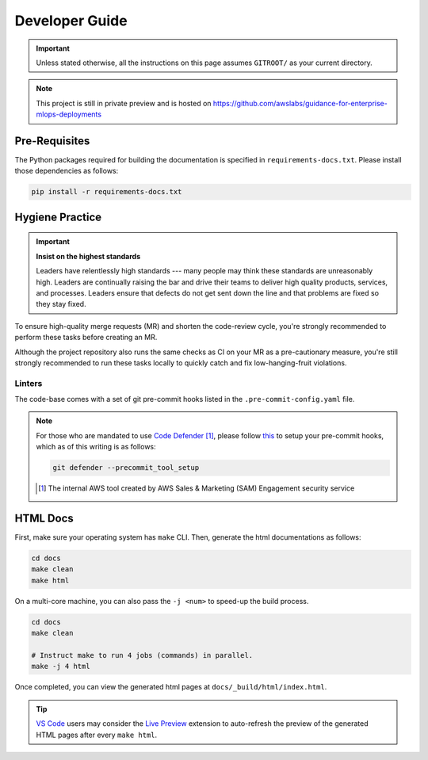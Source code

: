 Developer Guide
===============

.. important::

    Unless stated otherwise, all the instructions on this page assumes ``GITROOT/`` as your current
    directory.

.. note::

    This project is still in private preview and is hosted on https://github.com/awslabs/guidance-for-enterprise-mlops-deployments

Pre-Requisites
--------------

The Python packages required for building the documentation is specified in
``requirements-docs.txt``. Please install those dependencies as follows:

.. code-block::

    pip install -r requirements-docs.txt

Hygiene Practice
----------------

.. important:: **Insist on the highest standards**

    Leaders have relentlessly high standards --- many people may think these standards are
    unreasonably high. Leaders are continually raising the bar and drive their teams to deliver high
    quality products, services, and processes. Leaders ensure that defects do not get sent down the
    line and that problems are fixed so they stay fixed.

To ensure high-quality merge requests (MR) and shorten the code-review cycle, you're strongly
recommended to perform these tasks before creating an MR.

Although the project repository also runs the same checks as CI on your MR as a pre-cautionary
measure, you're still strongly recommended to run these tasks locally to quickly catch and fix
low-hanging-fruit violations.

Linters
~~~~~~~

The code-base comes with a set of git pre-commit hooks listed in the ``.pre-commit-config.yaml``
file.

.. note::

    For those who are mandated to use
    `Code Defender <https://w.amazon.com/bin/view/AWS/Teams/Proserve/SRC/ACE/SEAT/CodeDefender/>`_
    [#f1]_, please follow
    `this <https://w.amazon.com/bin/view/AWS/Teams/Proserve/SRC/ACE/SEAT/CodeDefender/UserHelp/#18>`_
    to setup your pre-commit hooks, which as of this writing is as follows:

    .. code-block:: bash

        git defender --precommit_tool_setup

    .. [#f1] The internal AWS tool created by AWS Sales & Marketing (SAM) Engagement security
        service

HTML Docs
---------

First, make sure your operating system has ``make`` CLI. Then, generate the html documentations as
follows:

.. code-block:: bash

    cd docs
    make clean
    make html

On a multi-core machine, you can also pass the ``-j <num>`` to speed-up the build process.

.. code-block:: bash

    cd docs
    make clean

    # Instruct make to run 4 jobs (commands) in parallel.
    make -j 4 html

Once completed, you can view the generated html pages at ``docs/_build/html/index.html``.

.. tip::

    `VS Code <https://code.visualstudio.com/>`_ users may consider the
    `Live Preview <https://marketplace.visualstudio.com/items?itemName=ms-vscode.live-server>`_
    extension to auto-refresh the preview of the generated HTML pages after every ``make html``.
